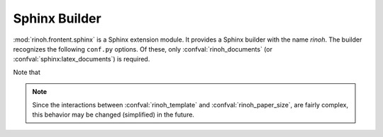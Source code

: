 .. _sphinx_builder:

Sphinx Builder
==============

:mod:`rinoh.frontent.sphinx` is a Sphinx extension module. It provides a Sphinx
builder with the name *rinoh*. The builder recognizes the following ``conf.py``
options. Of these, only :confval:`rinoh_documents` (or
:confval:`sphinx:latex_documents`) is required.

Note that

.. confval:: rinoh_documents

    Determines how to group the document tree into PDF output files. Its format
    is identical to that of :confval:`sphinx:latex_documents`, with the
    exception that `targetname` should specify the name of the PDF file without
    the extension. If it is not specified, the value of
    :confval:`sphinx:latex_documents` is used instead (with the ``.tex``
    extension stripped from the `targetname`).

.. confval:: rinoh_template

    Determines the template used to render the document. It takes:

    * the filename of a :ref:`template configuration file <configure_templates>`,
    * a :class:`.TemplateConfiguration` instance,
    * the name of an installed template (see :option:`rinoh --list-templates`)
    * a :class:`.DocumentTemplate` subclass

    The default is ``'book'``, which resolves to the :class:`.Book` template.

.. confval:: rinoh_stylesheet

    This configuration variable is **no longer supported** since it was not
    obvious which style sheet was being used when the template configuration
    (:confval:`rinoh_template`) also specified a style sheet. Please specify
    the style sheet to use in your :ref:`template configuration file
    <configure_templates>`:

    .. code-block:: ini

        [TEMPLATE_CONFIGURATION]
        name = My Book
        template = book
        stylesheet = my_stylesheet.rts

.. confval:: rinoh_paper_size

    This overrides paper size defined in the template or template
    configuration (:confval:`rinoh_template`). This should be a :class:`Paper`
    instance. A set of predefined paper sizes can be found in the
    :mod:`rinoh.paper` module. If not specified, the value of the
    ``'papersize'`` entry in :confval:`sphinx:latex_elements` is converted to
    the equivalent :class:`Paper`. If this is not specified either, the value
    specified for :confval:`sphinx:latex_paper_size` is used.

.. note:: Since the interactions between
    :confval:`rinoh_template` and :confval:`rinoh_paper_size`,
    are fairly complex, this behavior may be changed (simplified) in the
    future.

.. confval:: rinoh_logo

    Path (relative to the configuration directory) to an image file to use at
    the top of the title page. If not specified, the
    :confval:`sphinx:latex_logo` value is used.

.. confval:: rinoh_domain_indices

    Controls the generation of domain-specific indices. Identical to
    :confval:`sphinx:latex_domain_indices`, which is used when
    :confval:`rinoh_domain_indices` is not specified.

.. confval:: rinoh_metadata

    A dictionary instance that provides additional configuration values to the
    document template, typically used on the title page and in page headers and
    footers (depending on the template and its configuration). The values
    supplied can be plain text or :class:`~.StyledText`. They are normally
    derived from other Sphinx configuration variables, but it can be useful to
    override them for PDF output. Supported keys:

    title
        Overrides :confval:`sphinx:project`
    subtitle
        Overrides the default Sphinx subtitle containing the project's
        :confval:`sphinx:release` string
    author
        Overrides :confval:`sphinx:author`
    date
        Overrides the default date determined from :confval:`sphinx:today` and
        :confval:`sphinx:today_fmt`
